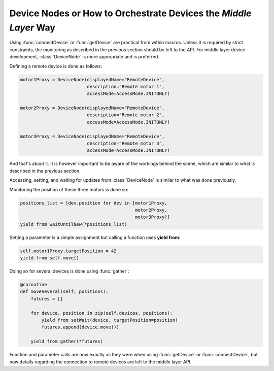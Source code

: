 Device Nodes or How to Orchestrate Devices the `Middle Layer` Way
=================================================================
Using :func:`connectDevice` or :func:`getDevice` are practical from within
macros. Unless it is required by strict constraints, the monitoring as
described in the previous section should be left to the API.
For middle layer device development, :class:`DeviceNode` is more appropriate and
is preferred.

Defining a remote device is done as follows:

.. code-block:: Python

    motor1Proxy = DeviceNode(displayedName="RemoteDevice",
                             description="Remote motor 1",
                             accessMode=AccessMode.INITONLY)

    motor2Proxy = DeviceNode(displayedName="RemoteDevice",
                             description="Remote motor 2",
                             accessMode=AccessMode.INITONLY)

    motor3Proxy = DeviceNode(displayedName="RemoteDevice",
                             description="Remote motor 3",
                             accessMode=AccessMode.INITONLY)

And that's about it. It is however important to be aware of the workings
behind the scene, which are similar to what is described in the previous
section.

Accessing, setting, and waiting for updates from :class:`DeviceNode` is similar
to what was done previously.

Monitoring the position of these three motors is done so:

.. code-block:: Python

    positions_list = [dev.position for dev in [motor1Proxy,
                                               motor2Proxy,
                                               motor3Proxy]]
    yield from waitUntilNew(*positions_list)

Setting a parameter is a simple assignment but calling a function uses
**yield from**:

.. code-block:: Python

    self.motor1Proxy.targetPosition = 42
    yield from self.move()

Doing so for several devices is done using :func:`gather`:

.. code-block:: Python

    @coroutine
    def moveSeveral(self, positions):
        futures = []

        for device, position in zip(self.devices, positions):
            yield from setWait(device, targetPosition=position)
            futures.append(device.move())

        yield from gather(*futures)

Function and parameter calls are now exactly as they were when using
:func:`getDevice` or :func:`connectDevice`, but now details regarding the
connection to remote devices are left to the middle layer API.


